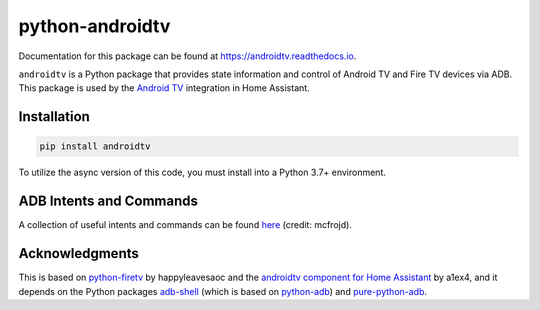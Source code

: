 python-androidtv
================

.. image:: https://travis-ci.com/JeffLIrion/python-androidtv.svg?branch=master
   :target: https://travis-ci.com/JeffLIrion/python-androidtv
   :alt: Build Status
.. image:: https://coveralls.io/repos/github/JeffLIrion/python-androidtv/badge.svg
   :target: https://coveralls.io/github/JeffLIrion/python-androidtv
   :alt: Coverage Status

Documentation for this package can be found at `https://androidtv.readthedocs.io <https://androidtv.readthedocs.io>`_.

``androidtv`` is a Python package that provides state information and control of Android TV and Fire TV devices via ADB.  This package is used by the `Android TV <https://www.home-assistant.io/components/androidtv/>`_ integration in Home Assistant.


Installation
------------

.. code-block:: bash

   pip install androidtv


To utilize the async version of this code, you must install into a Python 3.7+ environment.


ADB Intents and Commands
------------------------

A collection of useful intents and commands can be found `here <https://gist.github.com/mcfrojd/9e6875e1db5c089b1e3ddeb7dba0f304>`_ (credit: mcfrojd).

Acknowledgments
---------------

This is based on `python-firetv <https://github.com/happyleavesaoc/python-firetv>`_ by happyleavesaoc and the `androidtv component for Home Assistant <https://github.com/a1ex4/home-assistant/blob/androidtv/homeassistant/components/media_player/androidtv.py>`_ by a1ex4, and it depends on the Python packages `adb-shell <https://github.com/JeffLIrion/adb_shell>`_ (which is based on `python-adb <https://github.com/google/python-adb>`_) and `pure-python-adb <https://github.com/Swind/pure-python-adb>`_.

